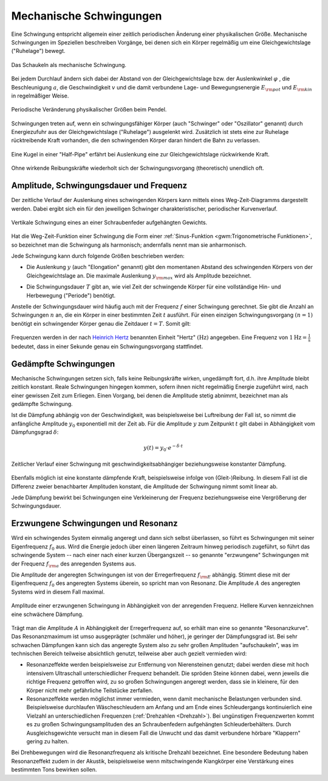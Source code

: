 .. index:: Schwingung
.. _Mechanische Schwingungen:

Mechanische Schwingungen
========================

Eine Schwingung entspricht allgemein einer zeitlich periodischen Änderung einer
physikalischen Größe. Mechanische Schwingungen im Speziellen beschreiben
Vorgänge, bei denen sich ein Körper regelmäßig um eine Gleichgewichtslage
("Ruhelage") bewegt.

.. figure:: ../../pics/mechanik/schwingungen-und-wellen/schaukel.png
    :name: fig-schaukel
    :alt:  fig-schaukel
    :align: center
    :width: 40%

    Das Schaukeln als mechanische Schwingung.

    .. only:: html

        :download:`SVG: Schaukeln
        <../../pics/mechanik/schwingungen-und-wellen/schaukel.svg>`

Bei jedem Durchlauf ändern sich dabei der Abstand von der Gleichgewichtslage
bzw. der Auslenkwinkel :math:`\varphi` , die Beschleunigung :math:`a`, die
Geschwindigkeit :math:`v` und die damit verbundene Lage- und Bewegungsenergie
:math:`E _{\rm{pot}}` und :math:`E _{\rm{kin}}` in regelmäßiger Weise.

.. figure:: ../../pics/mechanik/schwingungen-und-wellen/pendel.png
    :name: fig-pendel
    :alt:  fig-pendel
    :align: center
    :width: 50%

    Periodische Veränderung physikalischer Größen beim Pendel.

    .. only:: html

        :download:`SVG: Pendel
        <../../pics/mechanik/schwingungen-und-wellen/pendel.svg>`

Schwingungen treten auf, wenn ein schwingungsfähiger Körper (auch "Schwinger"
oder "Oszillator" genannt) durch Energiezufuhr aus der Gleichgewichtslage
("Ruhelage") ausgelenkt wird. Zusätzlich ist stets eine zur Ruhelage
rücktreibende Kraft vorhanden, die den schwingenden Körper daran hindert die
Bahn zu verlassen.

.. figure:: ../../pics/mechanik/schwingungen-und-wellen/kugel-in-half-pipe.png
    :name: fig-kugel-in-half-pipe
    :alt:  fig-kugel-in-half-pipe
    :align: center
    :width: 60%

    Eine Kugel in einer "Half-Pipe" erfährt bei Auslenkung eine zur
    Gleichgewichtslage rückwirkende Kraft.

    .. only:: html

        :download:`SVG: Kugel in Halfpipe
        <../../pics/mechanik/schwingungen-und-wellen/kugel-in-half-pipe.svg>`

Ohne wirkende Reibungskräfte wiederholt sich der Schwingungsvorgang
(theoretisch) unendlich oft.

..  Schall ist die Bezeichnung für die in Medien auftretenden Dichtewellen; Licht bezeichnet
..  elektromagnetische Wellen innerhalb eines bestimmten Frequenzbereichs.

.. index:: Amplitude
.. _Amplitude, Schwingungsdauer und Frequenz:

Amplitude, Schwingungsdauer und Frequenz
----------------------------------------

Der zeitliche Verlauf der Auslenkung eines schwingenden Körpers kann mittels
eines Weg-Zeit-Diagramms dargestellt werden. Dabei ergibt sich ein für den
jeweiligen Schwinger charakteristischer, periodischer Kurvenverlauf.

.. figure:: ../../pics/mechanik/schwingungen-und-wellen/federpendel.png
    :name: fig-federpendel
    :alt:  fig-federpendel
    :align: center
    :width: 70%

    Vertikale Schwingung eines an einer Schraubenfeder aufgehängten Gewichts.

    .. only:: html

        :download:`SVG: Federpendel
        <../../pics/mechanik/schwingungen-und-wellen/federpendel.svg>`

Hat die Weg-Zeit-Funktion einer Schwingung die Form einer :ref:`Sinus-Funktion
<gwm:Trigonometrische Funktionen>`, so bezeichnet man die Schwingung als
harmonisch; andernfalls nennt man sie anharmonisch.

.. index:: Elongation

Jede Schwingung kann durch folgende Größen beschrieben werden:

* Die Auslenkung :math:`y` (auch "Elongation" genannt) gibt den momentanen
  Abstand des schwingenden Körpers von der Gleichgewichtslage an. Die maximale
  Auslenkung :math:`y _{\rm{max}}` wird als Amplitude bezeichnet.

.. index:: Schwingungsdauer

* Die Schwingungsdauer :math:`T` gibt an, wie viel Zeit der schwingende Körper
  für eine vollständige Hin- und Herbewegung ("Periode") benötigt.

.. index:: Frequenz, Hertz

Anstelle der Schwingungsdauer wird häufig auch mit der Frequenz :math:`f` einer
Schwingung gerechnet. Sie gibt die Anzahl an Schwingungen :math:`n` an, die ein
Körper in einer bestimmten Zeit :math:`t` ausführt. Für einen einzigen
Schwingungsvorgang :math:`(n=1)` benötigt ein schwingender Körper genau die
Zeitdauer :math:`t=T`. Somit gilt:

  .. math::
      :label: eqn-frequenz

      f = \frac{n}{t} = \frac{1}{T}

..  Umso kürzer die Schwingungsdauer :math:`T` einer Schwingung ist, desto
..  schneller laufen die einzelnen Schwingungsvorgänge ab. Entsprechend höher ist
..  somit auch die Frequenz.

Frequenzen werden in der nach `Heinrich Hertz
<https://de.wikipedia.org/wiki/Heinrich_Hertz>`_ benannten Einheit "Hertz"
:math:`(\unit[]{Hz})` angegeben. Eine Frequenz von :math:`\unit[1]{Hz} =
\unit[]{\frac{1}{s} }` bedeutet, dass in einer Sekunde genau ein
Schwingungsvorgang stattfindet.

.. index:: Schwingung; gedämpft
.. _Gedämpfte Schwingungen:

Gedämpfte Schwingungen
----------------------

Mechanische Schwingungen setzen sich, falls keine Reibungskräfte wirken,
ungedämpft fort, d.h. ihre Amplitude bleibt zeitlich konstant. Reale
Schwingungen hingegen kommen, sofern ihnen nicht regelmäßig Energie zugeführt
wird, nach einer gewissen Zeit zum Erliegen. Einen Vorgang, bei denen die
Amplitude stetig abnimmt, bezeichnet man als gedämpfte Schwingung.

Ist die Dämpfung abhängig von der Geschwindigkeit, was beispielsweise bei
Luftreibung der Fall ist, so nimmt die anfängliche Amplitude :math:`y_0`
exponentiell mit der Zeit ab. Für die Amplitude :math:`y` zum Zeitpunkt
:math:`t` gilt dabei in Abhängigkeit vom Dämpfungsgrad :math:`\delta`:

.. math::

    y(t) = y_0 \cdot e ^{- \delta \cdot t}

.. figure:: ../../pics/mechanik/schwingungen-und-wellen/gedaempfte-schwingung.png
    :name: fig-gedämpfte-schwingung
    :alt:  fig-gedämpfte-schwingung
    :align: center
    :width: 80%

    Zeitlicher Verlauf einer Schwingung mit geschwindigkeitsabhängiger
    beziehungsweise konstanter Dämpfung.

    .. only:: html

        :download:`SVG: Gedämpfte Schwingung
        <../../pics/mechanik/schwingungen-und-wellen/gedaempfte-schwingung.svg>`

.. nach Herr S.237:
.. konstante Dämpfung: :math:`\Delta y = 4 \cdot \frac{F _{\mathrm{Reib}}}{D}`

Ebenfalls möglich ist eine konstante dämpfende Kraft, beispielsweise infolge von
(Gleit-)Reibung. In diesem Fall ist die Differenz zweier benachbarter Amplituden
konstant, die Amplitude der Schwingung nimmt somit linear ab.

Jede Dämpfung bewirkt bei Schwingungen eine Verkleinerung der Frequenz
beziehungsweise eine Vergrößerung der Schwingungsdauer. 

.. In technischen Anwendungen, beispielsweise bei Federungen, versucht man
.. üblicherweise, Schwingungen möglichst zu vermeiden. Das schwingende System soll
.. bestenfalls nach einer einmaligen Auslenkung sofort in die Ausgangslage
.. zurückkehren, jedoch keine weiteren Schwingungen ausführen. In diesem Fall nennt
.. man die Schwingung aperiodisch.


.. index:: Schwingung; erzwungen
.. _Erzwungene Schwingungen und Resonanz:

Erzwungene Schwingungen und Resonanz
------------------------------------

Wird ein schwingendes System einmalig angeregt und dann sich selbst überlassen,
so führt es Schwingungen mit seiner Eigenfrequenz :math:`f_0` aus.  Wird die
Energie jedoch über einen längeren Zeitraum hinweg periodisch zugeführt, so
führt das schwingende System -- nach einer nach einer kurzen Übergangszeit -- so
genannte "erzwungene" Schwingungen mit der Frequenz :math:`f _{\rm{a}}` des
anregenden Systems aus.

.. index::
    single: Schwingung; resonant
    single: Resonanz

Die Amplitude der angeregten Schwingungen ist von der Erregerfrequenz :math:`f
_{\rm{E}}` abhängig. Stimmt diese mit der Eigenfrequenz :math:`f_0` des
angeregten Systems überein, so spricht man von Resonanz. Die Amplitude
:math:`A` des angeregten Systems wird in diesem Fall maximal.

.. figure:: ../../pics/mechanik/schwingungen-und-wellen/resonanz.png
    :name: fig-resonanz
    :alt:  fig-resonanz
    :align: center
    :width: 70%

    Amplitude einer erzwungenen Schwingung in Abhängigkeit von der anregenden
    Frequenz. Hellere Kurven kennzeichnen eine schwächere Dämpfung.

    .. only:: html

        :download:`SVG: Resonanzkurve
        <../../pics/mechanik/schwingungen-und-wellen/resonanz.svg>`

Trägt man die Amplitude :math:`A` in Abhängigkeit der Erregerfrequenz auf, so
erhält man eine so genannte "Resonanzkurve". Das Resonanzmaximum ist umso
ausgeprägter (schmäler und höher), je geringer der Dämpfungsgrad ist.  Bei sehr
schwachen Dämpfungen kann sich das angeregte System also zu sehr großen
Amplituden "aufschaukeln", was im technischen Bereich teilweise absichtlich
genutzt, teilweise aber auch gezielt vermieden wird:

* Resonanzeffekte werden beispielsweise zur Entfernung von Nierensteinen
  genutzt; dabei werden diese mit hoch intensivem Ultraschall unterschiedlicher
  Frequenz behandelt. Die spröden Steine können dabei, wenn jeweils die richtige
  Frequenz getroffen wird, zu so großen Schwingungen angeregt werden, dass sie
  in kleinere, für den Körper nicht mehr gefährliche Teilstücke zerfallen.

* Resonanzeffekte werden möglichst immer vermieden, wenn damit mechanische
  Belastungen verbunden sind. Beispielsweise durchlaufen Wäscheschleudern am
  Anfang und am Ende eines Schleudergangs kontinuierlich eine Vielzahl an
  unterschiedlichen Frequenzen (:ref:`Drehzahlen <Drehzahl>`). Bei ungünstigen
  Frequenzwerten kommt es zu großen Schwingungsamplituden des an Schraubenfedern
  aufgehängten Schleuderbehälters. Durch Ausgleichsgewichte versucht man in
  diesem Fall die Unwucht und das damit verbundene hörbare "Klappern" gering zu
  halten.

Bei Drehbewegungen wird die Resonanzfrequenz als kritische Drehzahl bezeichnet.
Eine besondere Bedeutung haben Resonanzeffekt zudem in der Akustik,
beispielsweise wenn mitschwingende Klangkörper eine Verstärkung eines bestimmten
Tons bewirken sollen.

